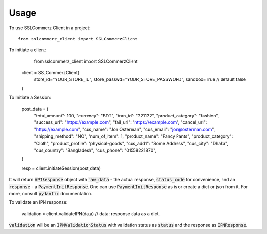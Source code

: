 =====
Usage
=====

To use SSLCommerz Client in a project::

	from sslcommerz_client import SSLCommerzClient

To initiate a client:
        from sslcommerz_client import SSLCommerzClient

    client = SSLCommerzClient(
        store_id="YOUR_STORE_ID",
        store_passwd="YOUR_STORE_PASSWORD",
        sandbox=True // default false
    )

To Initiate a Session:

    post_data = {
        "total_amount": 100,
        "currency": "BDT",
        "tran_id": "221122",
        "product_category": "fashion",
        "success_url": "https://example.com",
        "fail_url": "https://example.com",
        "cancel_url": "https://example.com",
        "cus_name": "Jon Osterman",
        "cus_email": "jon@osterman.com",
        "shipping_method": "NO",
        "num_of_item": 1,
        "product_name": "Fancy Pants",
        "product_category": "Cloth",
        "product_profile": "physical-goods",
        "cus_add1": "Some Address",
        "cus_city": "Dhaka",
        "cus_country": "Bangladesh",
        "cus_phone": "01558221870",
    }

    resp = client.initiateSession(post_data)

It will return :code:`APIResponse` object with :code:`raw_data` - the actual response, :code:`status_code` for convenience, and an :code:`response` - a :code:`PaymentInitResponse`. One can use :code:`PaymentInitResponse` as is or create a dict or json from it. For more, consult :code:`pydantic` documentation.

To validate an IPN response:

    validation = client.validateIPN(data) // data: response data as a dict.

:code:`validation` will be an :code:`IPNValidationStatus` with validation status as :code:`status` and the response as :code:`IPNResponse`.
